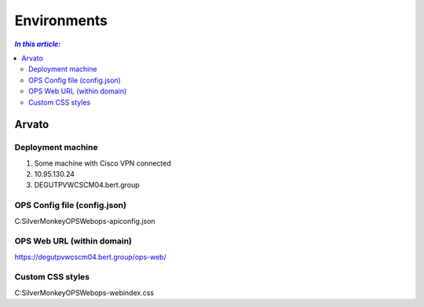 ============
Environments
============

.. contents:: `In this article:`
    :depth: 2
    :local:


------
Arvato
------

Deployment machine
==================

1. Some machine with Cisco VPN connected
2. 10.95.130.24
3. DEGUTPVWCSCM04.bert.group

OPS Config file (config.json)
=============================

C:\SilverMonkey\OPS\Web\ops-api\config.json

OPS Web URL (within domain)
===========================

https://degutpvwcscm04.bert.group/ops-web/

Custom CSS styles 
=================

C:\SilverMonkey\OPS\Web\ops-web\index.css
